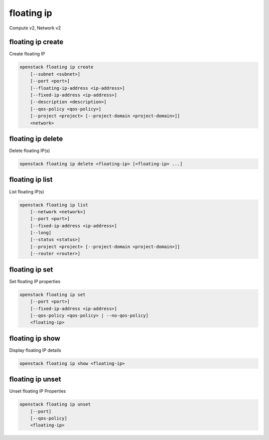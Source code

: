 ===========
floating ip
===========

Compute v2, Network v2

floating ip create
------------------

Create floating IP

.. program:: floating ip create
.. code:: bash

    openstack floating ip create
        [--subnet <subnet>]
        [--port <port>]
        [--floating-ip-address <ip-address>]
        [--fixed-ip-address <ip-address>]
        [--description <description>]
        [--qos-policy <qos-policy>]
        [--project <project> [--project-domain <project-domain>]]
        <network>

.. option:: --subnet <subnet>

    Subnet on which you want to create the floating IP (name or ID)
    *Network version 2 only*

.. option:: --port <port>

    Port to be associated with the floating IP (name or ID)
    *Network version 2 only*

.. option:: --floating-ip-address <ip-address>

    Floating IP address
    *Network version 2 only*

.. option:: --fixed-ip-address <ip-address>

    Fixed IP address mapped to the floating IP
    *Network version 2 only*

.. option:: --description <description>

    Set floating IP description
    *Network version 2 only*

.. option:: --qos-policy <qos-policy>

    QoS policy to attach to the floating IP (name or ID)

    *Network version 2 only*

.. option:: --project <project>

    Owner's project (name or ID)

    *Network version 2 only*

.. option:: --project-domain <project-domain>

    Domain the project belongs to (name or ID).
    This can be used in case collisions between project names exist.

    *Network version 2 only*

.. describe:: <network>

    Network to allocate floating IP from (name or ID)

floating ip delete
------------------

Delete floating IP(s)

.. program:: floating ip delete
.. code:: bash

    openstack floating ip delete <floating-ip> [<floating-ip> ...]

.. describe:: <floating-ip>

    Floating IP(s) to delete (IP address or ID)

floating ip list
----------------

List floating IP(s)

.. program:: floating ip list
.. code:: bash

    openstack floating ip list
        [--network <network>]
        [--port <port>]
        [--fixed-ip-address <ip-address>]
        [--long]
        [--status <status>]
        [--project <project> [--project-domain <project-domain>]]
        [--router <router>]

.. option:: --network <network>

    List floating IP(s) according to given network (name or ID)

    *Network version 2 only*

.. option:: --port <port>

    List floating IP(s) according to given port (name or ID)

    *Network version 2 only*

.. option:: --fixed-ip-address <ip-address>

    List floating IP(s) according to given fixed IP address

    *Network version 2 only*

.. option:: --long

    List additional fields in output

    *Network version 2 only*

.. option:: --status <status>

    List floating IP(s) according to given status ('ACTIVE', 'DOWN')

    *Network version 2 only*

.. option:: --project <project>

    List floating IP(s) according to given project (name or ID)

    *Network version 2 only*

.. option:: --project-domain <project-domain>

    Domain the project belongs to (name or ID). This can
    be used in case collisions between project names exist.

    *Network version 2 only*

.. option:: --router <router>

    List floating IP(s) according to given router (name or ID)

    *Network version 2 only*

floating ip set
---------------

Set floating IP properties

.. program:: floating ip set
.. code:: bash

    openstack floating ip set
        [--port <port>]
        [--fixed-ip-address <ip-address>]
        [--qos-policy <qos-policy> | --no-qos-policy]
        <floating-ip>

.. option:: --port <port>

    Associate the floating IP with port (name or ID)

.. option:: --fixed-ip-address <ip-address>

    Fixed IP of the port (required only if port has multiple IPs)

.. option:: --qos-policy <qos-policy>

    Attach QoS policy to the floating IP (name or ID)

.. option:: --no-qos-policy

    Remove the QoS policy attached to the floating IP

.. _floating_ip_set-floating-ip:
.. describe:: <floating-ip>

    Floating IP to associate (IP address or ID)

floating ip show
----------------

Display floating IP details

.. program:: floating ip show
.. code:: bash

    openstack floating ip show <floating-ip>

.. describe:: <floating-ip>

    Floating IP to display (IP address or ID)

floating ip unset
-----------------

Unset floating IP Properties

.. program:: floating ip unset
.. code:: bash

    openstack floating ip unset
        [--port]
        [--qos-policy]
        <floating-ip>

.. option:: --port

    Disassociate any port associated with the floating IP

.. option:: --qos-policy

    Remove the QoS policy attached to the floating IP

.. _floating_ip_unset-floating-ip:
.. describe:: <floating-ip>

    Floating IP to disassociate (IP address or ID)

